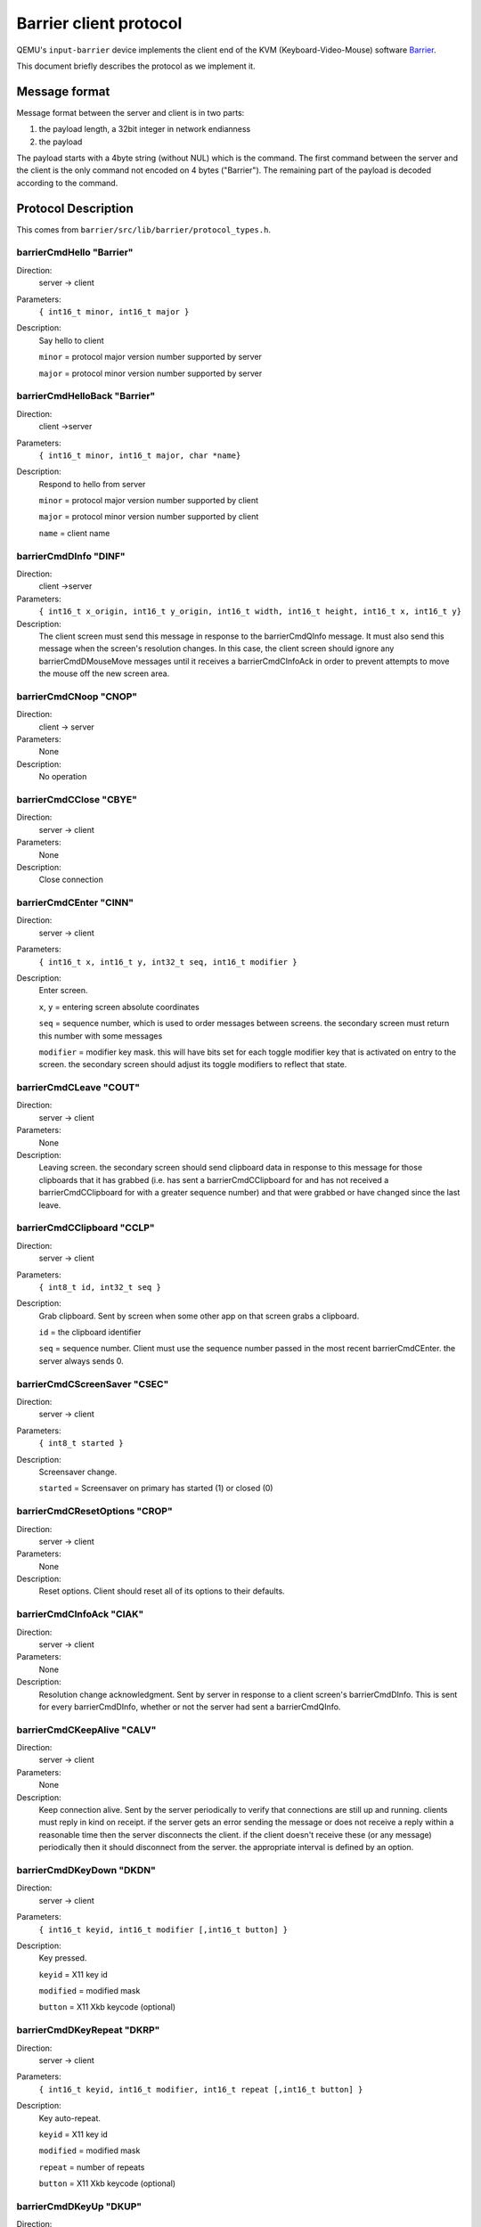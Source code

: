 Barrier client protocol
=======================

QEMU's ``input-barrier`` device implements the client end of
the KVM (Keyboard-Video-Mouse) software
`Barrier <https://github.com/debauchee/barrier>`__.

This document briefly describes the protocol as we implement it.

Message format
--------------

Message format between the server and client is in two parts:

#. the payload length, a 32bit integer in network endianness
#. the payload

The payload starts with a 4byte string (without NUL) which is the
command. The first command between the server and the client
is the only command not encoded on 4 bytes ("Barrier").
The remaining part of the payload is decoded according to the command.

Protocol Description
--------------------

This comes from ``barrier/src/lib/barrier/protocol_types.h``.

barrierCmdHello  "Barrier"
^^^^^^^^^^^^^^^^^^^^^^^^^^

Direction:
  server -> client
Parameters:
  ``{ int16_t minor, int16_t major }``
Description:
  Say hello to client

  ``minor`` = protocol major version number supported by server

  ``major`` = protocol minor version number supported by server

barrierCmdHelloBack  "Barrier"
^^^^^^^^^^^^^^^^^^^^^^^^^^^^^^

Direction:
  client ->server
Parameters:
  ``{ int16_t minor, int16_t major, char *name}``
Description:
  Respond to hello from server

  ``minor`` = protocol major version number supported by client

  ``major`` = protocol minor version number supported by client

  ``name``  = client name

barrierCmdDInfo  "DINF"
^^^^^^^^^^^^^^^^^^^^^^^

Direction:
  client ->server
Parameters:
  ``{ int16_t x_origin, int16_t y_origin, int16_t width, int16_t height, int16_t x, int16_t y}``
Description:
  The client screen must send this message in response to the
  barrierCmdQInfo message.  It must also send this message when the
  screen's resolution changes.  In this case, the client screen should
  ignore any barrierCmdDMouseMove messages until it receives a
  barrierCmdCInfoAck in order to prevent attempts to move the mouse off
  the new screen area.

barrierCmdCNoop  "CNOP"
^^^^^^^^^^^^^^^^^^^^^^^

Direction:
  client -> server
Parameters:
  None
Description:
  No operation

barrierCmdCClose "CBYE"
^^^^^^^^^^^^^^^^^^^^^^^

Direction:
  server -> client
Parameters:
  None
Description:
  Close connection

barrierCmdCEnter "CINN"
^^^^^^^^^^^^^^^^^^^^^^^

Direction:
  server -> client
Parameters:
  ``{ int16_t x, int16_t y, int32_t seq, int16_t modifier }``
Description:
  Enter screen.

  ``x``, ``y``  = entering screen absolute coordinates

  ``seq``  = sequence number, which is used to order messages between
  screens.  the secondary screen must return this number
  with some messages

  ``modifier`` = modifier key mask.  this will have bits set for each
  toggle modifier key that is activated on entry to the
  screen.  the secondary screen should adjust its toggle
  modifiers to reflect that state.

barrierCmdCLeave "COUT"
^^^^^^^^^^^^^^^^^^^^^^^

Direction:
  server -> client
Parameters:
  None
Description:
  Leaving screen.  the secondary screen should send clipboard data in
  response to this message for those clipboards that it has grabbed
  (i.e. has sent a barrierCmdCClipboard for and has not received a
  barrierCmdCClipboard for with a greater sequence number) and that
  were grabbed or have changed since the last leave.

barrierCmdCClipboard "CCLP"
^^^^^^^^^^^^^^^^^^^^^^^^^^^

Direction:
  server -> client
Parameters:
  ``{ int8_t id, int32_t seq }``
Description:
  Grab clipboard. Sent by screen when some other app on that screen
  grabs a clipboard.

  ``id``  = the clipboard identifier

  ``seq`` = sequence number. Client must use the sequence number passed in
  the most recent barrierCmdCEnter.  the server always sends 0.

barrierCmdCScreenSaver   "CSEC"
^^^^^^^^^^^^^^^^^^^^^^^^^^^^^^^

Direction:
  server -> client
Parameters:
  ``{ int8_t started }``
Description:
  Screensaver change.

  ``started`` = Screensaver on primary has started (1) or closed (0)

barrierCmdCResetOptions  "CROP"
^^^^^^^^^^^^^^^^^^^^^^^^^^^^^^^

Direction:
  server -> client
Parameters:
  None
Description:
  Reset options. Client should reset all of its options to their
  defaults.

barrierCmdCInfoAck   "CIAK"
^^^^^^^^^^^^^^^^^^^^^^^^^^^

Direction:
  server -> client
Parameters:
  None
Description:
  Resolution change acknowledgment. Sent by server in response to a
  client screen's barrierCmdDInfo. This is sent for every
  barrierCmdDInfo, whether or not the server had sent a barrierCmdQInfo.

barrierCmdCKeepAlive "CALV"
^^^^^^^^^^^^^^^^^^^^^^^^^^^

Direction:
  server -> client
Parameters:
  None
Description:
  Keep connection alive. Sent by the server periodically to verify
  that connections are still up and running.  clients must reply in
  kind on receipt.  if the server gets an error sending the message or
  does not receive a reply within a reasonable time then the server
  disconnects the client.  if the client doesn't receive these (or any
  message) periodically then it should disconnect from the server.  the
  appropriate interval is defined by an option.

barrierCmdDKeyDown   "DKDN"
^^^^^^^^^^^^^^^^^^^^^^^^^^^

Direction:
  server -> client
Parameters:
  ``{ int16_t keyid, int16_t modifier [,int16_t button] }``
Description:
  Key pressed.

  ``keyid`` = X11 key id

  ``modified`` = modified mask

  ``button`` = X11 Xkb keycode (optional)

barrierCmdDKeyRepeat "DKRP"
^^^^^^^^^^^^^^^^^^^^^^^^^^^

Direction:
  server -> client
Parameters:
  ``{ int16_t keyid, int16_t modifier, int16_t repeat [,int16_t button] }``
Description:
  Key auto-repeat.

  ``keyid`` = X11 key id

  ``modified`` = modified mask

  ``repeat``   = number of repeats

  ``button``   = X11 Xkb keycode (optional)

barrierCmdDKeyUp "DKUP"
^^^^^^^^^^^^^^^^^^^^^^^

Direction:
  server -> client
Parameters:
  ``{ int16_t keyid, int16_t modifier [,int16_t button] }``
Description:
  Key released.

  ``keyid`` = X11 key id

  ``modified`` = modified mask

  ``button`` = X11 Xkb keycode (optional)

barrierCmdDMouseDown "DMDN"
^^^^^^^^^^^^^^^^^^^^^^^^^^^

Direction:
  server -> client
Parameters:
  ``{ int8_t button }``
Description:
  Mouse button pressed.

  ``button`` = button id

barrierCmdDMouseUp   "DMUP"
^^^^^^^^^^^^^^^^^^^^^^^^^^^

Direction:
  server -> client
Parameters:
  ``{ int8_t button }``
Description:
  Mouse button release.

  ``button`` = button id

barrierCmdDMouseMove "DMMV"
^^^^^^^^^^^^^^^^^^^^^^^^^^^

Direction:
  server -> client
Parameters:
  ``{ int16_t x, int16_t y }``
Description:
  Absolute mouse moved.

  ``x``, ``y`` = absolute screen coordinates

barrierCmdDMouseRelMove  "DMRM"
^^^^^^^^^^^^^^^^^^^^^^^^^^^^^^^

Direction:
  server -> client
Parameters:
  ``{ int16_t x, int16_t y }``
Description:
  Relative mouse moved.

  ``x``, ``y`` = r relative screen coordinates

barrierCmdDMouseWheel "DMWM"
^^^^^^^^^^^^^^^^^^^^^^^^^^^^

Direction:
  server -> client
Parameters:
  ``{ int16_t x , int16_t y }`` or ``{ int16_t y }``
Description:
  Mouse scroll. The delta should be +120 for one tick forward (away
  from the user) or right and -120 for one tick backward (toward the
  user) or left.

  ``x`` = x delta

  ``y`` = y delta

barrierCmdDClipboard "DCLP"
^^^^^^^^^^^^^^^^^^^^^^^^^^^

Direction:
  server -> client
Parameters:
  ``{ int8_t id, int32_t seq, int8_t mark, char *data }``
Description:
  Clipboard data.

  ``id``  = clipboard id

  ``seq`` = sequence number. The sequence number is 0 when sent by the
  server.  Client screens should use the/ sequence number from
  the most recent barrierCmdCEnter.

barrierCmdDSetOptions "DSOP"
^^^^^^^^^^^^^^^^^^^^^^^^^^^^

Direction:
  server -> client
Parameters:
  ``{ int32 t nb, { int32_t id, int32_t val }[] }``
Description:
  Set options. Client should set the given option/value pairs.

  ``nb``  = numbers of ``{ id, val }`` entries

  ``id``  = option id

  ``val`` = option new value

barrierCmdDFileTransfer "DFTR"
^^^^^^^^^^^^^^^^^^^^^^^^^^^^^^

Direction:
  server -> client
Parameters:
  ``{ int8_t mark, char *content }``
Description:
  Transfer file data.

  * ``mark`` = 0 means the content followed is the file size
  * 1 means the content followed is the chunk data
  * 2 means the file transfer is finished

barrierCmdDDragInfo  "DDRG"
^^^^^^^^^^^^^^^^^^^^^^^^^^^

Direction:
  server -> client
Parameters:
  ``{ int16_t nb, char *content }``
Description:
  Drag information.

  ``nb``  = number of dragging objects

  ``content`` = object's directory

barrierCmdQInfo  "QINF"
^^^^^^^^^^^^^^^^^^^^^^^

Direction:
  server -> client
Parameters:
  None
Description:
  Query screen info

  Client should reply with a barrierCmdDInfo

barrierCmdEIncompatible  "EICV"
^^^^^^^^^^^^^^^^^^^^^^^^^^^^^^^

Direction:
  server -> client
Parameters:
  ``{ int16_t nb, major *minor }``
Description:
  Incompatible version.

  ``major`` = major version

  ``minor`` = minor version

barrierCmdEBusy  "EBSY"
^^^^^^^^^^^^^^^^^^^^^^^

Direction:
  server -> client
Parameters:
  None
Description:
  Name provided when connecting is already in use.

barrierCmdEUnknown   "EUNK"
^^^^^^^^^^^^^^^^^^^^^^^^^^^

Direction:
  server -> client
Parameters:
  None
Description:
  Unknown client. Name provided when connecting is not in primary's
  screen configuration map.

barrierCmdEBad   "EBAD"
^^^^^^^^^^^^^^^^^^^^^^^

Direction:
  server -> client
Parameters:
  None
Description:
  Protocol violation. Server should disconnect after sending this
  message.

